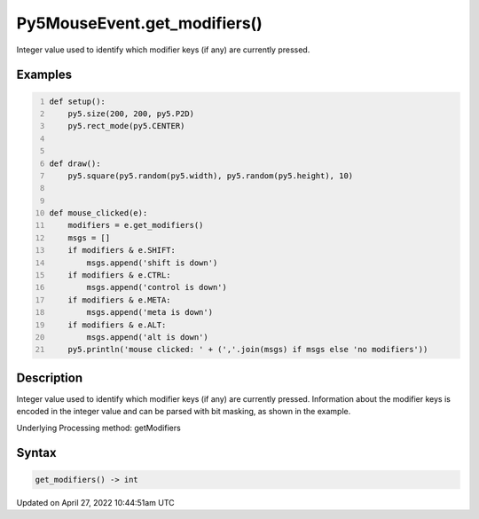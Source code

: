 Py5MouseEvent.get_modifiers()
=============================

Integer value used to identify which modifier keys (if any) are currently pressed.

Examples
--------

.. raw:: html

    <div class="example-table">

.. raw:: html

    <div class="example-row"><div class="example-cell-image">

.. raw:: html

    </div><div class="example-cell-code">

.. code:: python
    :number-lines:

    def setup():
        py5.size(200, 200, py5.P2D)
        py5.rect_mode(py5.CENTER)


    def draw():
        py5.square(py5.random(py5.width), py5.random(py5.height), 10)


    def mouse_clicked(e):
        modifiers = e.get_modifiers()
        msgs = []
        if modifiers & e.SHIFT:
            msgs.append('shift is down')
        if modifiers & e.CTRL:
            msgs.append('control is down')
        if modifiers & e.META:
            msgs.append('meta is down')
        if modifiers & e.ALT:
            msgs.append('alt is down')
        py5.println('mouse clicked: ' + (','.join(msgs) if msgs else 'no modifiers'))

.. raw:: html

    </div></div>

.. raw:: html

    </div>

Description
-----------

Integer value used to identify which modifier keys (if any) are currently pressed. Information about the modifier keys is encoded in the integer value and can be parsed with bit masking, as shown in the example.

Underlying Processing method: getModifiers

Syntax
------

.. code:: python

    get_modifiers() -> int

Updated on April 27, 2022 10:44:51am UTC

